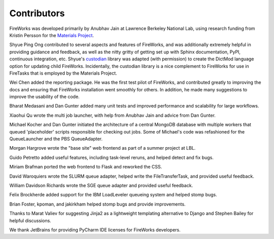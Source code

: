 ============
Contributors
============

FireWorks was developed primarily by Anubhav Jain at Lawrence Berkeley National Lab, using research funding from Kristin Persson for the `Materials Project <http://www.materialsproject.org>`_.

Shyue Ping Ong contributed to several aspects and features of FireWorks, and was additionally extremely helpful in providing guidance and feedback, as well as the nitty gritty of getting set up with Sphinx documentation, PyPI, continuous integration, etc. Shyue's custodian_ library was adapted (with permission) to create the DictMod language option for updating child FireWorks. Incidentally, the custodian library is a nice complement to FireWorks for use in FireTasks that is employed by the Materials Project.

Wei Chen added the reporting package. He was the first test pilot of FireWorks, and contributed greatly to improving the docs and ensuring that FireWorks installation went smoothly for others. In addition, he made many suggestions to improve the usability of the code.

Bharat Medasani and Dan Gunter added many unit tests and improved performance and scalability for large workflows.

Xiaohui Qu wrote the multi job launcher, with help from Anubhav Jain and advice from Dan Gunter.

Michael Kocher and Dan Gunter initiated the architecture of a central MongoDB database with multiple workers that queued 'placeholder' scripts responsible for checking out jobs. Some of Michael's code was refashioned for the QueueLauncher and the PBS QueueAdapter.

Morgan Hargrove wrote the "base site" web frontend as part of a summer project at LBL.

Guido Petretto added useful features, including task-level reruns, and helped detect and fix bugs.

Miriam Brafman ported the web frontend to Flask and reworked the CSS.

David Waroquiers wrote the SLURM queue adapter, helped write the FileTransferTask, and provided useful feedback.

William Davidson Richards wrote the SGE queue adapter and provided useful feedback.

Felix Brockherde added support for the IBM LoadLeveler queueing system and helped stomp bugs.

Brian Foster, kpoman, and jakirkham helped stomp bugs and provide improvements.

Thanks to Marat Valiev for suggesting Jinja2 as a lightweight templating alternative to Django and Stephen Bailey for helpful discussions.

We thank JetBrains for providing PyCharm IDE licenses for FireWorks developers.

.. _pymatgen: http://packages.python.org/pymatgen/
.. _custodian: https://pypi.python.org/pypi/custodian